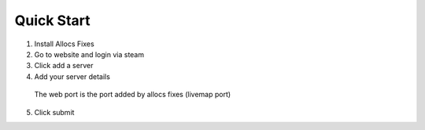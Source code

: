 Quick Start
===========

1. Install Allocs Fixes
2. Go to website and login via steam 
3. Click add a server
4. Add your server details 
  The web port is the port added by allocs fixes (livemap port) 
5. Click submit
